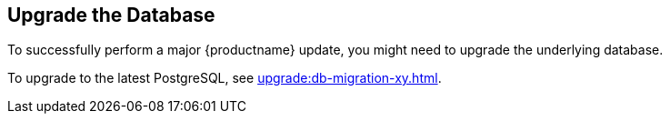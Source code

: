[[db-migration]]
== Upgrade the Database

To successfully perform a major {productname} update, you might need to upgrade the underlying database.

//If you want to upgrade to the latest {productname} version, you must be using PostgreSQL version 10 or 12. 
To upgrade to the latest PostgreSQL, see xref:upgrade:db-migration-xy.adoc[].

ifeval::[{suma-content} === true]
This table shows the PostgreSQL version required for each version of {productname} and {SLES}:

[[postgres-version]]
.PostgreSQL Versions
[cols="1,1,1", options="header"]
|===

| {productname} version
| Operating System version
| PostgreSQL version

| {productname} 4.0.0
| SLES 15 SP1
| Postgres 10

| {productname} 4.1.0
| SLES 15 SP2
| Postgres 12

| {productname} 4.2.0
| SLES 15 SP3
| Postgres 13

|===
endif::[]

ifeval::[{uyuni-content} === true]
This table shows the PostgreSQL version required for each version of {productname} and {opensuse}:

[[postgres-version]]
.PostgreSQL Versions
[cols="1,1,1", options="header"]
|===

| {productname} version
| Operating System version
| PostgreSQL version

| {productname} >== 2020.07
| {opensuse} 15.2
| PostgreSQL 12

| {productname} >== 2021.06
| {opensuse} 15.3
| PostgreSQL 13

|===
endif::[]

// 2019-10-16, ke: I think we'd better keep the info on 9.4 for the moment
ifeval::[{suma-content} === true]
[NOTE]
====
If you are using an older database version, such as version 9.4 or 9.6, you must migrate PostgreSQL to version 10 before you begin the {productname} migration. To upgrade from PostgreSQL 9 to version 10, see https://documentation.suse.com/external-tree/en-us/suma/4.1/suse-manager/upgrade/db-migration-10.html
====
endif::[]

